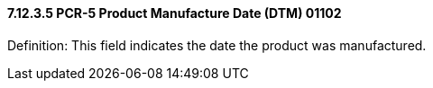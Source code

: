 ==== 7.12.3.5 PCR-5 Product Manufacture Date (DTM) 01102

Definition: This field indicates the date the product was manufactured.

